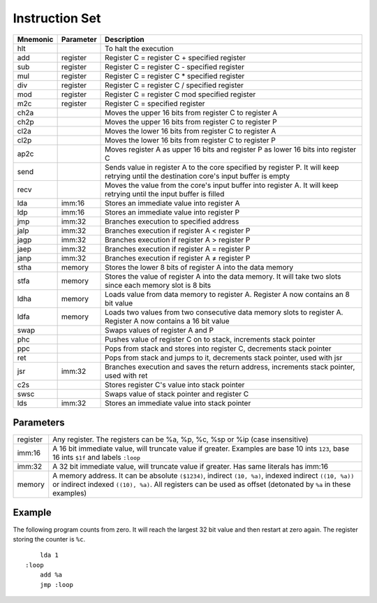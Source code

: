 Instruction Set
========================

+----------+-----------+------------------------------------------------------------------------+
| Mnemonic | Parameter | Description                                                            |
+==========+===========+========================================================================+
| hlt      |           | To halt the execution                                                  |
+----------+-----------+------------------------------------------------------------------------+
| add      | register  | Register C = register C + specified register                           |
+----------+-----------+------------------------------------------------------------------------+
| sub      | register  | Register C = register C - specified register                           |
+----------+-----------+------------------------------------------------------------------------+
| mul      | register  | Register C = register C * specified register                           |
+----------+-----------+------------------------------------------------------------------------+
| div      | register  | Register C = register C / specified register                           |
+----------+-----------+------------------------------------------------------------------------+
| mod      | register  | Register C = register C mod specified register                         |
+----------+-----------+------------------------------------------------------------------------+
| m2c      | register  | Register C = specified register                                        |
+----------+-----------+------------------------------------------------------------------------+
| ch2a     |           | Moves the upper 16 bits from register C to register A                  |
+----------+-----------+------------------------------------------------------------------------+
| ch2p     |           | Moves the upper 16 bits from register C to register P                  |
+----------+-----------+------------------------------------------------------------------------+
| cl2a     |           | Moves the lower 16 bits from register C to register A                  |
+----------+-----------+------------------------------------------------------------------------+
| cl2p     |           | Moves the lower 16 bits from register C to register P                  |
+----------+-----------+------------------------------------------------------------------------+
| ap2c     |           | Moves register A as upper 16 bits and register P as lower 16 bits into |
|          |           | register C                                                             |
+----------+-----------+------------------------------------------------------------------------+
| send     |           | Sends value in register A to the core specified by register P. It will |
|          |           | keep retrying until the destination core's input buffer is empty       |
+----------+-----------+------------------------------------------------------------------------+
| recv     |           | Moves the value from the core's input buffer into register A. It will  |
|          |           | keep retrying until the input buffer is filled                         |
+----------+-----------+------------------------------------------------------------------------+
| lda      | imm:16    | Stores an immediate value into register A                              |
+----------+-----------+------------------------------------------------------------------------+
| ldp      | imm:16    | Stores an immediate value into register P                              |
+----------+-----------+------------------------------------------------------------------------+
| jmp      | imm:32    | Branches execution to specified address                                |
+----------+-----------+------------------------------------------------------------------------+
| jalp     | imm:32    | Branches execution if register A < register P                          |
+----------+-----------+------------------------------------------------------------------------+
| jagp     | imm:32    | Branches execution if register A > register P                          |
+----------+-----------+------------------------------------------------------------------------+
| jaep     | imm:32    | Branches execution if register A = register P                          |
+----------+-----------+------------------------------------------------------------------------+
| janp     | imm:32    | Branches execution if register A ≠ register P                          |
+----------+-----------+------------------------------------------------------------------------+
| stha     | memory    | Stores the lower 8 bits of register A into the data memory             |
+----------+-----------+------------------------------------------------------------------------+
| stfa     | memory    | Stores the value of register A into the data memory. It will take two  |
|          |           | slots since each memory slot is 8 bits                                 |
+----------+-----------+------------------------------------------------------------------------+
| ldha     | memory    | Loads value from data memory to register A. Register A now contains an |
|          |           | 8 bit value                                                            |
+----------+-----------+------------------------------------------------------------------------+
| ldfa     | memory    | Loads two values from two consecutive data memory slots to register A. |
|          |           | Register A now contains a 16 bit value                                 |
+----------+-----------+------------------------------------------------------------------------+
| swap     |           | Swaps values of register A and P                                       |
+----------+-----------+------------------------------------------------------------------------+
| phc      |           | Pushes value of register C on to stack, increments stack pointer       |
+----------+-----------+------------------------------------------------------------------------+
| ppc      |           | Pops from stack and stores into register C, decrements stack pointer   |
+----------+-----------+------------------------------------------------------------------------+
| ret      |           | Pops from stack and jumps to it, decrements stack pointer, used with   |
|          |           | jsr                                                                    |
+----------+-----------+------------------------------------------------------------------------+
| jsr      | imm:32    | Branches execution and saves the return address, increments stack      |
|          |           | pointer, used with ret                                                 |
+----------+-----------+------------------------------------------------------------------------+
| c2s      |           | Stores register C's value into stack pointer                           |
+----------+-----------+------------------------------------------------------------------------+
| swsc     |           | Swaps value of stack pointer and register C                            |
+----------+-----------+------------------------------------------------------------------------+
| lds      | imm:32    | Stores an immediate value into stack pointer                           |
+----------+-----------+------------------------------------------------------------------------+

Parameters
------------------------

+----------+--------------------------------------------------------------------------------+
| register | Any register. The registers can be %a, %p, %c, %sp or %ip (case insensitive)   |
+----------+--------------------------------------------------------------------------------+
| imm:16   | A 16 bit immediate value, will truncate value if greater. Examples are base 10 |
|          | ints ``123``, base 16 ints ``$1f`` and labels ``:loop``                        |
+----------+--------------------------------------------------------------------------------+
| imm:32   | A 32 bit immediate value, will truncate value if greater. Has same literals has|
|          | imm:16                                                                         |
+----------+--------------------------------------------------------------------------------+
| memory   | A memory address. It can be absolute ``($1234)``, indirect ``(10, %a)``,       |
|          | indexed indirect ``((10, %a))`` or indirect indexed ``((10), %a)``. All        |
|          | registers can be used as offset (detonated by ``%a`` in these examples)        |
+----------+--------------------------------------------------------------------------------+

Example
------------------------

The following program counts from zero.
It will reach the largest 32 bit value and then restart at zero again.
The register storing the counter is ``%c``.

::

        lda 1
    :loop
        add %a
        jmp :loop